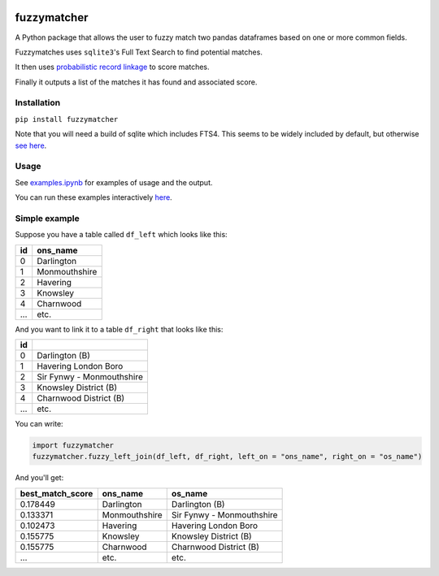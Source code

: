 .. image:: https://badge.fury.io/py/fuzzymatcher.svg
    :target: https://badge.fury.io/py/fuzzymatcher

.. image:: https://travis-ci.org/RobinL/fuzzymatcher.svg?branch=dev
    :target: https://travis-ci.org/RobinL/fuzzymatcher

.. image:: https://codecov.io/gh/RobinL/fuzzymatcher/branch/dev/graph/badge.svg
  :target: https://codecov.io/gh/RobinL/fuzzymatcher

.. image:: https://readthedocs.org/projects/fuzzymatcher/badge/?version=latest
    :target: http://fuzzymatcher.readthedocs.io/en/latest/
    :alt: Documentation Status


fuzzymatcher
======================================

A Python package that allows the user to fuzzy match two pandas dataframes based on one or more common fields.

Fuzzymatches uses ``sqlite3``'s Full Text Search to find potential matches.

It then uses `probabilistic record linkage <https://en.wikipedia.org/wiki/Record_linkage#Probabilistic_record_linkage>`_ to score matches.

Finally it outputs a list of the matches it has found and associated score. 


Installation
------------

``pip install fuzzymatcher``

Note that you will need a build of sqlite which includes FTS4.  This seems to be widely included by default, but otherwise `see here <https://www.sqlite.org/fts3.html#compiling_and_enabling_fts3_and_fts4>`_.

Usage
-----

See `examples.ipynb <https://github.com/RobinL/fuzzymatcher/blob/master/examples.ipynb>`_ for examples of usage and the output.

You can run these examples interactively `here <https://mybinder.org/v2/gh/RobinL/fuzzymatcher/master?filepath=examples.ipynb>`_.

Simple example
--------------

Suppose you have a table called ``df_left`` which looks like this:

====  =============
  id  ons_name
====  =============
   0  Darlington
   1  Monmouthshire
   2  Havering
   3  Knowsley
   4  Charnwood
 ...  etc.
====  =============

And you want to link it to a table ``df_right`` that looks like this:

====  =========================
  id 
====  =========================
   0  Darlington (B)
   1  Havering London Boro
   2  Sir Fynwy - Monmouthshire
   3  Knowsley District (B)
   4  Charnwood District (B)
 ...  etc.
====  =========================

You can write:

.. code:: python

  import fuzzymatcher
  fuzzymatcher.fuzzy_left_join(df_left, df_right, left_on = "ons_name", right_on = "os_name")

And you'll get:

==================  =============  =========================
  best_match_score  ons_name       os_name
==================  =============  =========================
          0.178449  Darlington     Darlington (B)
          0.133371  Monmouthshire  Sir Fynwy - Monmouthshire
          0.102473  Havering       Havering London Boro
          0.155775  Knowsley       Knowsley District (B)
          0.155775  Charnwood      Charnwood District (B)
               ...  etc.           etc.
==================  =============  =========================